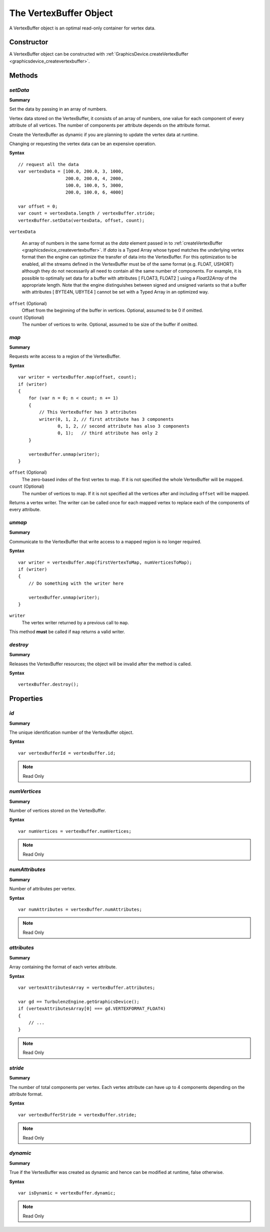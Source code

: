 .. index::
    single: VertexBuffer

.. highlight:: javascript

.. _vertexbuffer:

-----------------------
The VertexBuffer Object
-----------------------

A VertexBuffer object is an optimal read-only container for vertex data.

Constructor
===========

A VertexBuffer object can be constructed with :ref:`GraphicsDevice.createVertexBuffer <graphicsdevice_createvertexbuffer>`.

Methods
=======

.. _vertexbuffer_setdata:

.. index::
    pair: VertexBuffer; setData

`setData`
---------
**Summary**

Set the data by passing in an array of numbers.

Vertex data stored on the VertexBuffer, it consists of an array of
numbers, one value for each component of every attribute of all
vertices.  The number of components per attribute depends on the
attribute format.

Create the VertexBuffer as dynamic if you are planning to update the
vertex data at runtime.

Changing or requesting the vertex data can be an expensive operation.

**Syntax** ::

    // request all the data
    var vertexData = [100.0, 200.0, 3, 1000,
                      200.0, 200.0, 4, 2000,
                      100.0, 100.0, 5, 3000,
                      200.0, 100.0, 6, 4000]

    var offset = 0;
    var count = vertexData.length / vertexBuffer.stride;
    vertexBuffer.setData(vertexData, offset, count);

``vertexData``

    An array of numbers in the same format as the `data` element
    passed in to :ref:`createVertexBuffer
    <graphicsdevice_createvertexbuffer>`.  If `data` is a Typed Array
    whose typed matches the underlying vertex format then the engine
    can optimize the transfer of data into the VertexBuffer.  For this
    optimization to be enabled, all the streams defined in the
    VertexBuffer must be of the same format (e.g. FLOAT, USHORT)
    although they do not necessarily all need to contain all the same
    number of components.  For example, it is possible to optimally
    set data for a buffer with attributes [ FLOAT3, FLOAT2 ] using a
    `Float32Array` of the appropriate length.  Note that the engine
    distinguishes between signed and unsigned variants so that a
    buffer with attributes [ BYTE4N, UBYTE4 ] cannot be set with a
    Typed Array in an optimized way.

``offset`` (Optional)
    Offset from the beginning of the buffer in vertices. Optional, assumed to be 0 if omitted.

``count`` (Optional)
    The number of vertices to write. Optional, assumed to be size of the buffer if omitted.


.. index::
    pair: VertexBuffer; map

.. _vertexbuffer_map:

`map`
-----

**Summary**

Requests write access to a region of the VertexBuffer.

**Syntax** ::

    var writer = vertexBuffer.map(offset, count);
    if (writer)
    {
        for (var n = 0; n < count; n += 1)
        {
            // This VertexBuffer has 3 attributes
            writer(0, 1, 2, // first attribute has 3 components
                   0, 1, 2, // second attribute has also 3 components
                   0, 1);   // third attribute has only 2
        }

        vertexBuffer.unmap(writer);
    }

``offset`` (Optional)
    The zero-based index of the first vertex to map.
    If it is not specified the whole VertexBuffer will be mapped.

``count`` (Optional)
    The number of vertices to map.
    If it is not specified all the vertices after and including ``offset`` will be mapped.

Returns a vertex writer.
The writer can be called once for each mapped vertex to replace each of the components of every attribute.


.. index::
    pair: VertexBuffer; unmap

.. _vertexbuffer_unmap:

`unmap`
-------

**Summary**

Communicate to the VertexBuffer that write access to a mapped region is no longer required.

**Syntax** ::

    var writer = vertexBuffer.map(firstVertexToMap, numVerticesToMap);
    if (writer)
    {
        // Do something with the writer here

        vertexBuffer.unmap(writer);
    }

``writer``
    The vertex writer returned by a previous call to ``map``.

This method **must** be called if ``map`` returns a valid writer.


.. index::
    pair: VertexBuffer; destroy

`destroy`
---------

**Summary**

Releases the VertexBuffer resources; the object will be invalid after the method is called.

**Syntax** ::

    vertexBuffer.destroy();


Properties
==========

.. index::
    pair: VertexBuffer; id

`id`
----

**Summary**

The unique identification number of the VertexBuffer object.

**Syntax** ::

    var vertexBufferId = vertexBuffer.id;

.. note:: Read Only


.. index::
    pair: VertexBuffer; numVertices

`numVertices`
-------------

**Summary**

Number of vertices stored on the VertexBuffer.

**Syntax** ::

    var numVertices = vertexBuffer.numVertices;

.. note:: Read Only


.. index::
    pair: VertexBuffer; numAttributes

`numAttributes`
---------------

**Summary**

Number of attributes per vertex.

**Syntax** ::

    var numAttributes = vertexBuffer.numAttributes;

.. note:: Read Only


.. index::
    pair: VertexBuffer; attributes

`attributes`
------------

**Summary**

Array containing the format of each vertex attribute.

**Syntax** ::

    var vertexAttributesArray = vertexBuffer.attributes;

    var gd == TurbulenzEngine.getGraphicsDevice();
    if (vertexAttributesArray[0] === gd.VERTEXFORMAT_FLOAT4)
    {
        // ...
    }

.. note:: Read Only


.. index::
    pair: VertexBuffer; stride

`stride`
--------

**Summary**

The number of total components per vertex.
Each vertex attribute can have up to 4 components depending on the attribute format.

**Syntax** ::

    var vertexBufferStride = vertexBuffer.stride;

.. note:: Read Only


.. index::
    pair: VertexBuffer; dynamic

`dynamic`
---------

**Summary**

True if the VertexBuffer was created as dynamic and hence can be modified at runtime, false otherwise.

**Syntax** ::

    var isDynamic = vertexBuffer.dynamic;

.. note:: Read Only
